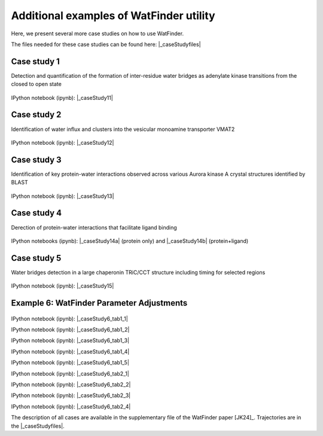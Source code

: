 .. _watfinder_additional:

Additional examples of WatFinder utility
===============================================================================

.. _caseStudy1: ../watfinder_tutorial/ipynb_file/caseStudy1.ipynb
.. _caseStudy2: ../watfinder_tutorial/ipynb_file/caseStudy2.ipynb
.. _caseStudy3: ../watfinder_tutorial/ipynb_file/caseStudy3.ipynb
.. _caseStudy4a: ../watfinder_tutorial/ipynb_file/caseStudy4a.ipynb
.. _caseStudy4b: ../watfinder_tutorial/ipynb_file/caseStudy4b.ipynb
.. _caseStudy5: ../watfinder_tutorial/ipynb_file/caseStudy5.ipynb
.. _caseStudy6: ../watfinder_tutorial/ipynb_file/caseStudy6.ipynb

.. |_caseStudy6_tab1_1| raw:: html 

   <a class="reference external" href='../watfinder_tutorial/ipynb_file/caseStudy6_tab1_1.ipynb' download="watfinder_tab1_1.ipynb">watfinder_tab1_1</a>
.. |_caseStudy6_tab1_2| raw:: html 

   <a class="reference external" href='../watfinder_tutorial/ipynb_file/caseStudy6_tab1_2.ipynb' download="watfinder_tab1_2.ipynb">watfinder_tab1_2</a>
.. |_caseStudy6_tab1_3| raw:: html 
  
   <a class="reference external" href='../watfinder_tutorial/ipynb_file/caseStudy6_tab1_3.ipynb' download="watfinder_tab1_3.ipynb">watfinder_tab1_3</a>
.. |_caseStudy6_tab1_4| raw:: html 

   <a class="reference external" href='../watfinder_tutorial/ipynb_file/caseStudy6_tab1_4.ipynb' download="watfinder_tab1_4.ipynb">watfinder_tab1_4</a>
.. |_caseStudy6_tab1_5| raw:: html 
 
   <a class="reference external" href='../watfinder_tutorial/ipynb_file/caseStudy6_tab1_5.ipynb' download="watfinder_tab1_5.ipynb">watfinder_tab1_5</a>
.. |_caseStudy6_tab2_1| raw:: html 

   <a class="reference external" href='../watfinder_tutorial/ipynb_file/caseStudy6_tab2_1.ipynb' download="watfinder_tab2_1.ipynb">watfinder_tab2_1</a>
.. |_caseStudy6_tab2_2| raw:: html 

   <a class="reference external" href='../watfinder_tutorial/ipynb_file/caseStudy6_tab2_2.ipynb' download="watfinder_tab2_2.ipynb">watfinder_tab2_2</a>
.. |_caseStudy6_tab2_3| raw:: html 

   <a class="reference external" href='../watfinder_tutorial/ipynb_file/caseStudy6_tab2_3.ipynb' download="watfinder_tab2_3.ipynb">watfinder_tab2_3</a>
.. |_caseStudy6_tab2_4| raw:: html 

   <a class="reference external" href='../watfinder_tutorial/ipynb_file/caseStudy6_tab2_4.ipynb' download="watfinder_tab2_4.ipynb">watfinder_tab2_4</a>

.. |_caseStudy11| raw:: html 

   <a class="reference external" href='../watfinder_tutorial/ipynb_file/caseStudy1.ipynb' download="caseStudy1.ipynb">caseStudy1</a>

.. |_caseStudy12| raw:: html 

   <a class="reference external" href='../watfinder_tutorial/ipynb_file/caseStudy2.ipynb' download="caseStudy2.ipynb">caseStudy2</a>

.. |_caseStudy13| raw:: html 

   <a class="reference external" href='../watfinder_tutorial/ipynb_file/caseStudy3.ipynb' download="caseStudy3.ipynb">caseStudy3</a>

.. |_caseStudy14a| raw:: html 

   <a class="reference external" href='../watfinder_tutorial/ipynb_file/caseStudy4a.ipynb' download="caseStudy4a.ipynb">caseStudy4a</a>

.. |_caseStudy14b| raw:: html 

   <a class="reference external" href='../watfinder_tutorial/ipynb_file/caseStudy4b.ipynb' download="caseStudy4b.ipynb">caseStudy4b</a>

.. |_caseStudy15| raw:: html 

   <a class="reference external" href='../watfinder_tutorial/ipynb_file/caseStudy5.ipynb' download="caseStudy5.ipynb">caseStudy5</a>
   
.. |_caseStudy16| raw:: html 

   <a class="reference external" href='../watfinder_tutorial/ipynb_file/caseStudy6.ipynb' download="caseStudy6.ipynb">caseStudy6</a>

.. |_caseStudyfiles| raw:: html 

   <a href="http://bahar.labs.stonybrook.edu/watFinder_tutorial_files/" target="_blank">here</a>

Here, we present several more case studies on how to use WatFinder.

The files needed for these case studies can be found here: |_caseStudyfiles|

Case study 1
-------------------------------------------------------------------------------

Detection and quantification of the formation of inter-residue water
bridges as adenylate kinase transitions from the closed to open state

.. figure:: images/caseStudy1.jpg
   :scale: 40 %


IPython notebook (ipynb): |_caseStudy11| 

Case study 2
-------------------------------------------------------------------------------

Identification of water influx and clusters into the vesicular monoamine
transporter VMAT2

.. figure:: images/caseStudy2.jpg
   :scale: 40 %

IPython notebook (ipynb): |_caseStudy12|


Case study 3
-------------------------------------------------------------------------------

Identification of key protein-water interactions observed across various
Aurora kinase A crystal structures identified by BLAST

.. figure:: images/caseStudy3.jpg
   :scale: 40 %


IPython notebook (ipynb): |_caseStudy13|


Case study 4
-------------------------------------------------------------------------------

Derection of protein-water interactions that facilitate ligand binding

.. figure:: images/caseStudy4.jpg
   :scale: 40 %


IPython notebooks (ipynb): |_caseStudy14a| (protein only) and |_caseStudy14b| (protein+ligand)


Case study 5
-------------------------------------------------------------------------------

Water bridges detection in a large chaperonin TRiC/CCT structure
including timing for selected regions


.. figure:: images/caseStudy5.jpg
   :scale: 40 %


IPython notebook (ipynb): |_caseStudy15|



Example 6: WatFinder Parameter Adjustments
-------------------------------------------------------------------------------


.. figure:: images/caseStudy6.jpg
   :scale: 40 %

  
   
IPython notebook (ipynb): |_caseStudy6_tab1_1|

IPython notebook (ipynb): |_caseStudy6_tab1_2|

IPython notebook (ipynb): |_caseStudy6_tab1_3|

IPython notebook (ipynb): |_caseStudy6_tab1_4|

IPython notebook (ipynb): |_caseStudy6_tab1_5|

IPython notebook (ipynb): |_caseStudy6_tab2_1|

IPython notebook (ipynb): |_caseStudy6_tab2_2|

IPython notebook (ipynb): |_caseStudy6_tab2_3|

IPython notebook (ipynb): |_caseStudy6_tab2_4|

The description of all cases are available in the supplementary file of the WatFinder paper
[JK24]_. Trajectories are in the |_caseStudyfiles|.
